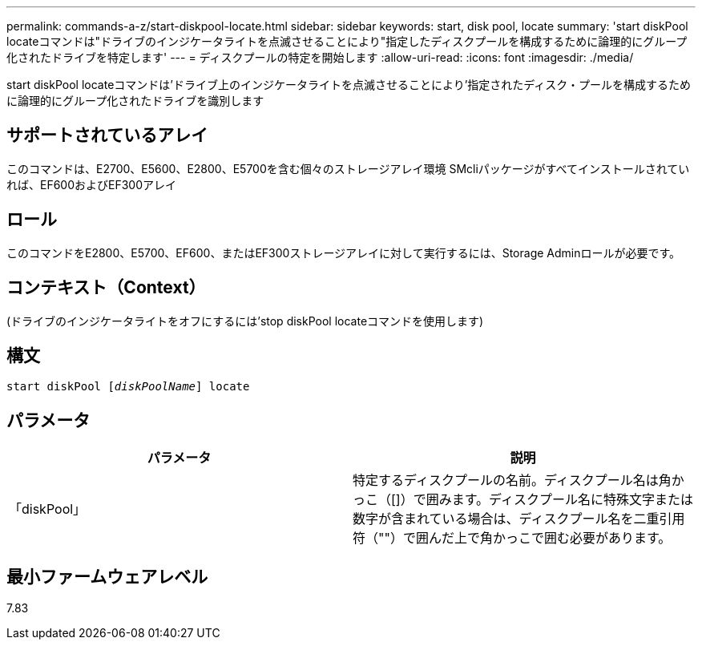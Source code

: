 ---
permalink: commands-a-z/start-diskpool-locate.html 
sidebar: sidebar 
keywords: start, disk pool, locate 
summary: 'start diskPool locateコマンドは"ドライブのインジケータライトを点滅させることにより"指定したディスクプールを構成するために論理的にグループ化されたドライブを特定します' 
---
= ディスクプールの特定を開始します
:allow-uri-read: 
:icons: font
:imagesdir: ./media/


[role="lead"]
start diskPool locateコマンドは'ドライブ上のインジケータライトを点滅させることにより'指定されたディスク・プールを構成するために論理的にグループ化されたドライブを識別します



== サポートされているアレイ

このコマンドは、E2700、E5600、E2800、E5700を含む個々のストレージアレイ環境 SMcliパッケージがすべてインストールされていれば、EF600およびEF300アレイ



== ロール

このコマンドをE2800、E5700、EF600、またはEF300ストレージアレイに対して実行するには、Storage Adminロールが必要です。



== コンテキスト（Context）

(ドライブのインジケータライトをオフにするには'stop diskPool locateコマンドを使用します)



== 構文

[listing, subs="+macros"]
----
start diskPool pass:quotes[[_diskPoolName_]] locate
----


== パラメータ

[cols="2*"]
|===
| パラメータ | 説明 


 a| 
「diskPool」
 a| 
特定するディスクプールの名前。ディスクプール名は角かっこ（[]）で囲みます。ディスクプール名に特殊文字または数字が含まれている場合は、ディスクプール名を二重引用符（""）で囲んだ上で角かっこで囲む必要があります。

|===


== 最小ファームウェアレベル

7.83
